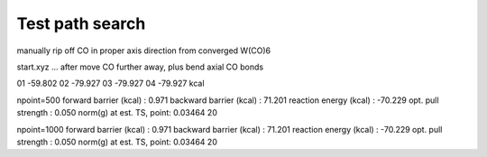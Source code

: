 Test path search
================

manually rip off CO in proper axis direction from converged W(CO)6

start.xyz ... after move CO further away, plus bend axial CO bonds
    
01 -59.802
02 -79.927
03 -79.927
04 -79.927 kcal


npoint=500
forward  barrier (kcal)  :     0.971
backward barrier (kcal)  :    71.201
reaction energy  (kcal)  :   -70.229
opt. pull strength       :     0.050
norm(g) at est. TS, point: 0.03464  20


npoint=1000
forward  barrier (kcal)  :     0.971
backward barrier (kcal)  :    71.201
reaction energy  (kcal)  :   -70.229
opt. pull strength       :     0.050
norm(g) at est. TS, point: 0.03464  20


